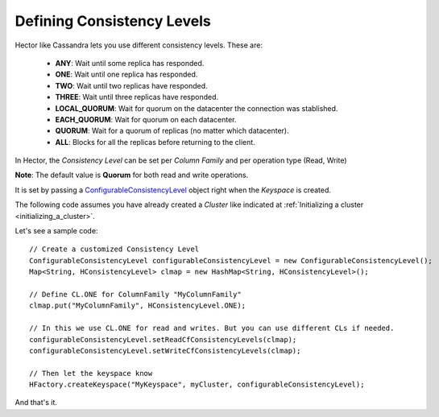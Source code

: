 .. highlight:: java

.. index:: Consistency Level, Consistency

Defining Consistency Levels
***************************

Hector like Cassandra lets you use different consistency levels. These are:

	* **ANY**: Wait until some replica has responded.
	* **ONE**: Wait until one replica has responded.
	* **TWO**: Wait until two replicas have responded.
	* **THREE**: Wait until three replicas have responded.
	* **LOCAL_QUORUM**: Wait for quorum on the datacenter the connection was stablished.
	* **EACH_QUORUM**: Wait for quorum on each datacenter.
	* **QUORUM**: Wait for a quorum of replicas (no matter which datacenter).
	* **ALL**: Blocks for all the replicas before returning to the client.

In Hector, the *Consistency Level* can be set per *Column Family* and per operation type (Read, Write)

**Note**: The default value is **Quorum** for both read and write operations. 

It is set by passing a `ConfigurableConsistencyLevel <https://github.com/rantav/hector/blob/master/core/src/main/java/me/prettyprint/cassandra/model/ConfigurableConsistencyLevel.java>`_ object right when the *Keyspace* is created. 

The following code assumes you have already created a *Cluster* like indicated at :ref:`Initializing a cluster <initializing_a_cluster>`.

Let's see a sample code::


	// Create a customized Consistency Level
	ConfigurableConsistencyLevel configurableConsistencyLevel = new ConfigurableConsistencyLevel();
	Map<String, HConsistencyLevel> clmap = new HashMap<String, HConsistencyLevel>();

	// Define CL.ONE for ColumnFamily "MyColumnFamily"
	clmap.put("MyColumnFamily", HConsistencyLevel.ONE);

	// In this we use CL.ONE for read and writes. But you can use different CLs if needed.
	configurableConsistencyLevel.setReadCfConsistencyLevels(clmap);
	configurableConsistencyLevel.setWriteCfConsistencyLevels(clmap);

	// Then let the keyspace know
	HFactory.createKeyspace("MyKeyspace", myCluster, configurableConsistencyLevel);

And that's it.
